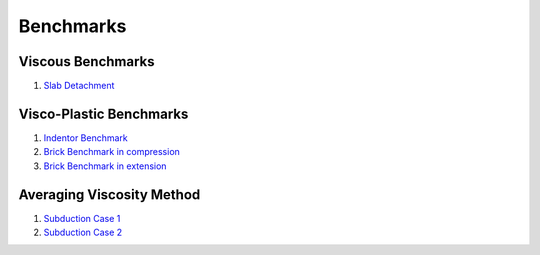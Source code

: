 Benchmarks
==========

Viscous Benchmarks
------------------

1. `Slab Detachment`_

Visco-Plastic Benchmarks
------------------------

1. `Indentor Benchmark`_
2. `Brick Benchmark in compression`_
3. `Brick Benchmark in extension`_


Averaging Viscosity Method
--------------------------

1. `Subduction Case 1`_
2. `Subduction Case 2`_   


.. _Indentor Benchmark: http://nbviewer.jupyter.org/github/rbeucher/UWGeodynamics/blob/master/docs/benchmarks/1_22_Indentor_Benchmark.ipynb
.. _Brick Benchmark in compression: http://nbviewer.jupyter.org/github/rbeucher/UWGeodynamics/blob/master/docs/benchmarks/Kaus_BrickBenchmark-Compression.ipynb
.. _Brick Benchmark in extension: http://nbviewer.jupyter.org/github/rbeucher/UWGeodynamics/blob/master/docs/benchmarks/Kaus_BrickBenchmark_Extension.ipynb
.. _Subduction Case 1: http://nbviewer.jupyter.org/github/rbeucher/UWGeodynamics/blob/master/docs/benchmarks/2D_Self_Subduction_Case1.ipynb
.. _Subduction Case 2: http://nbviewer.jupyter.org/github/rbeucher/UWGeodynamics/blob/master/docs/benchmarks/2D_Self_Subduction_Case2.ipynb
.. _Slab Detachment: http://nbviewer.jupyter.org/github/rbeucher/UWGeodynamics/blob/master/docs/benchmarks/1_12_Slab_Detachment_Benchmark.ipynb
